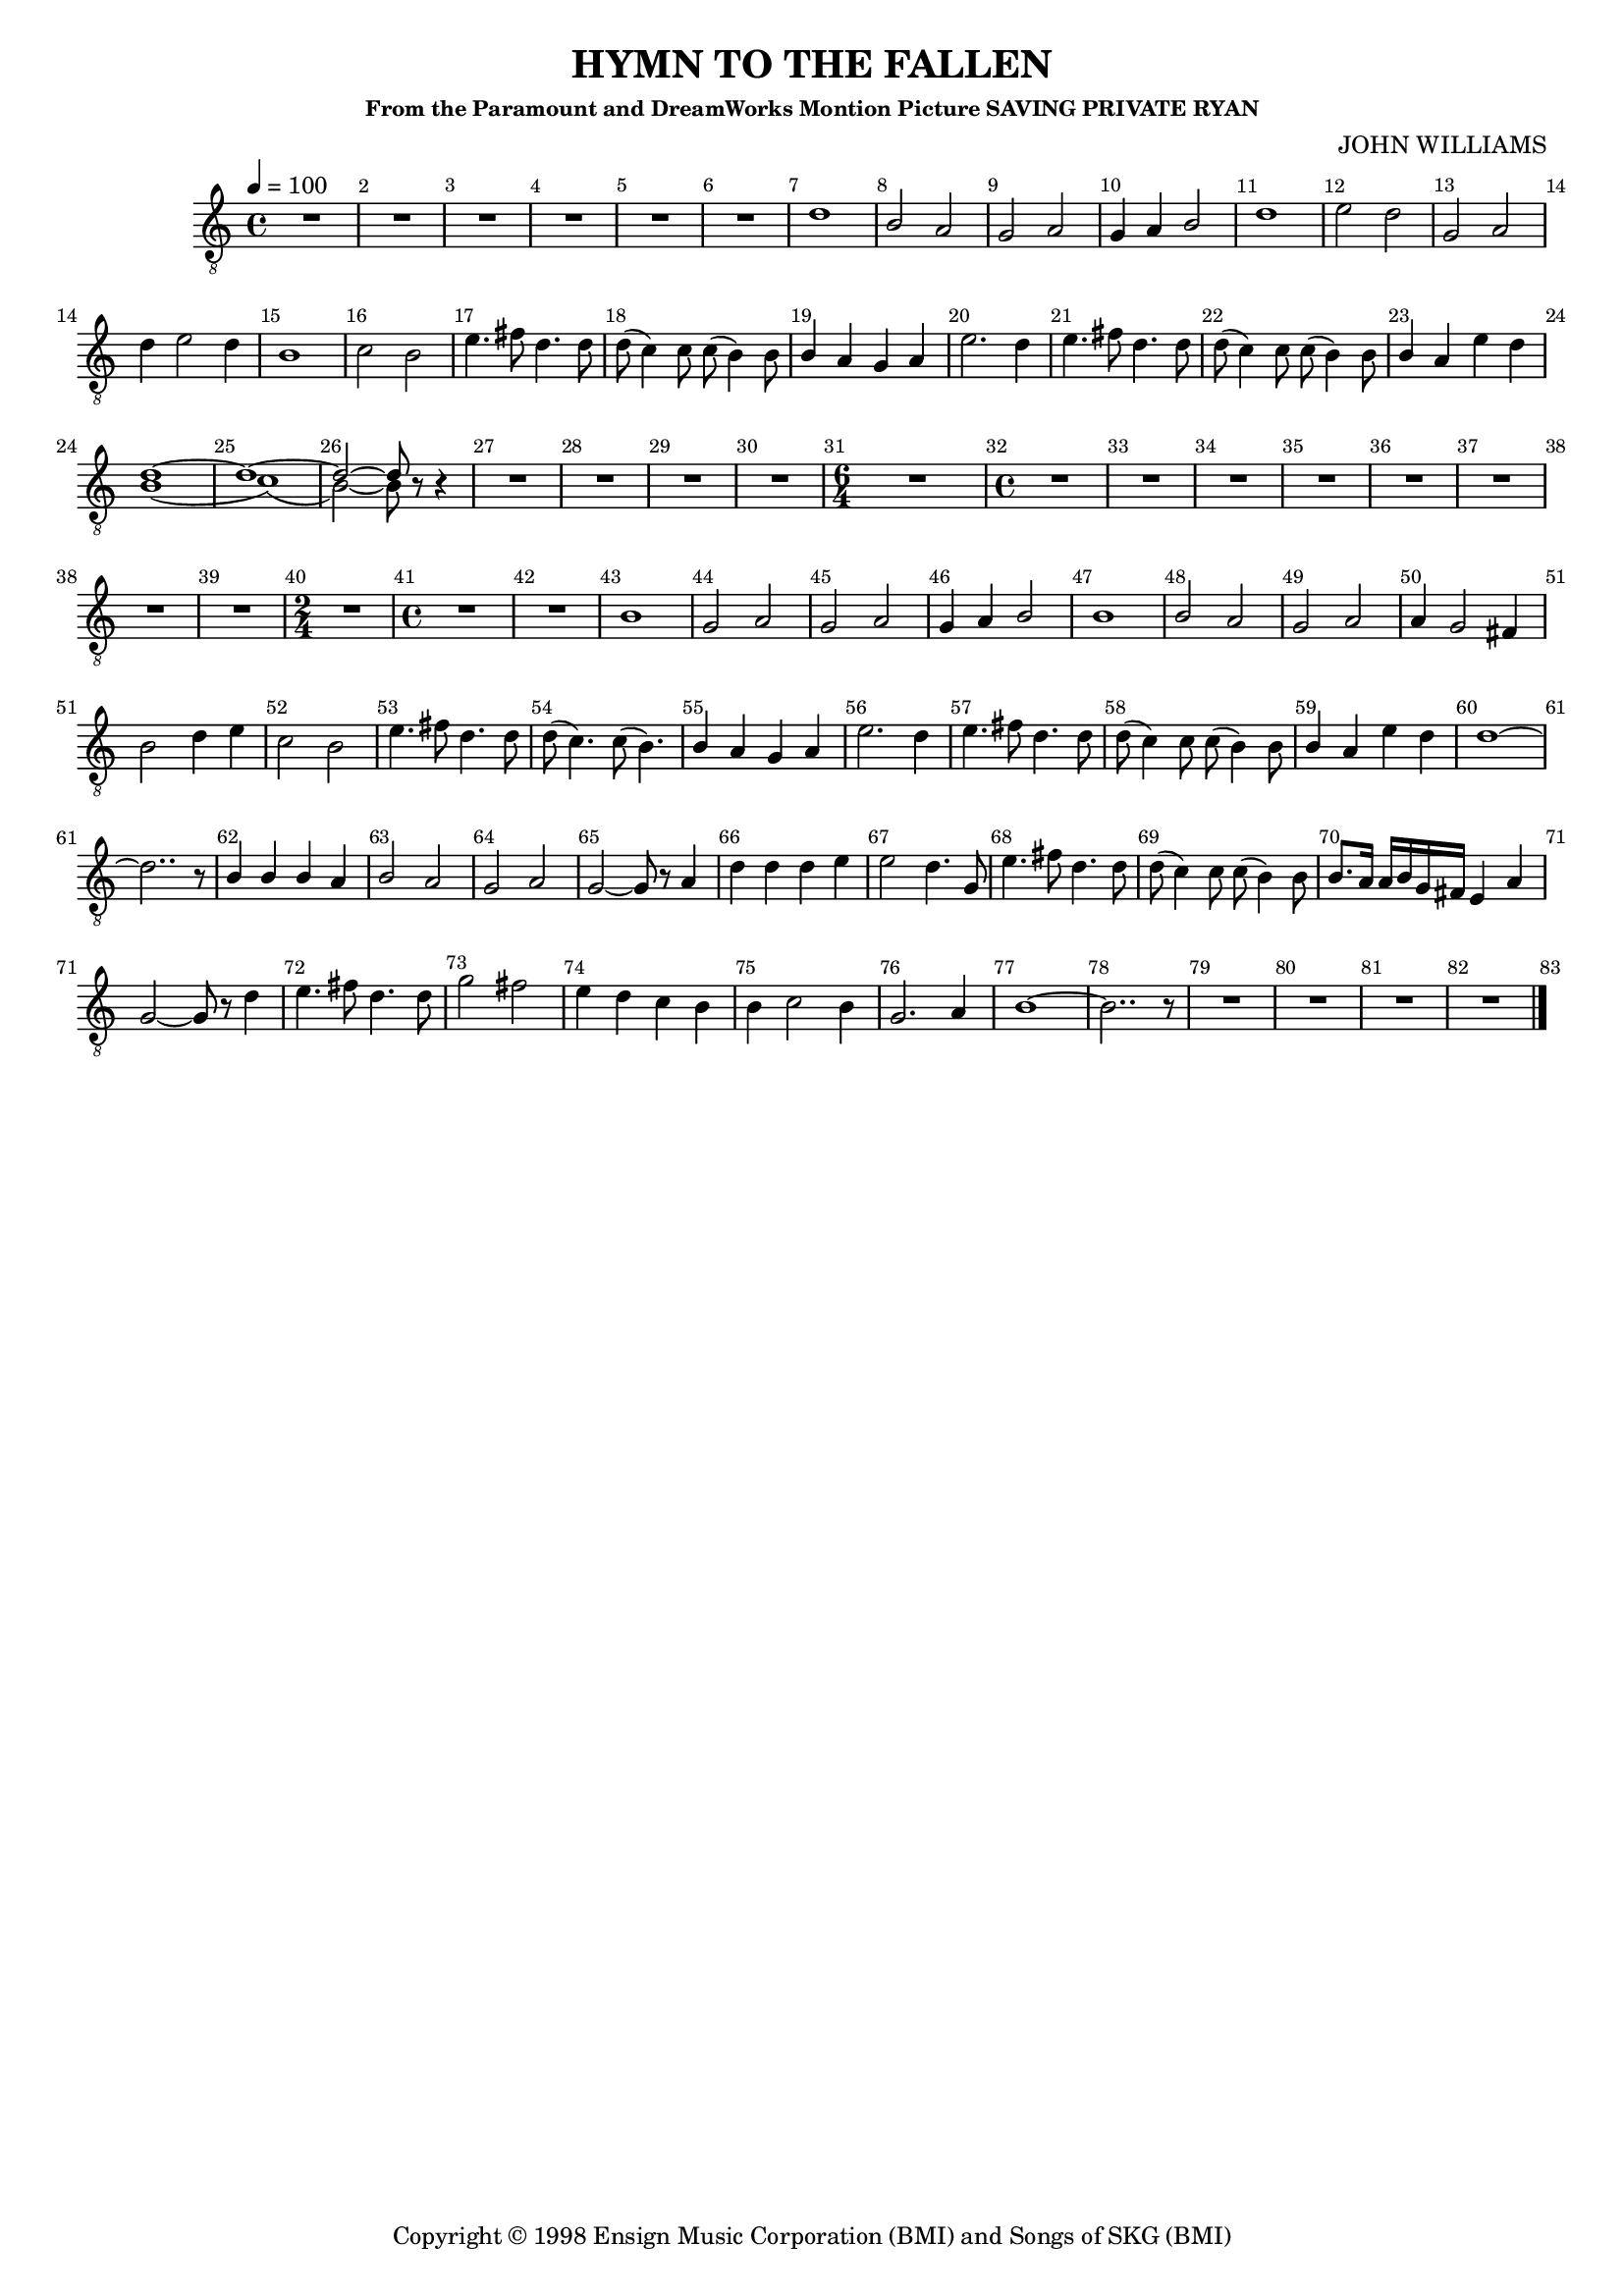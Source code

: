 
%% LilyPond file generated by Denemo version 0.8.11

%%http://www.gnu.org/software/denemo/

\version "2.18.2"
\paper {
}
#(set-default-paper-size "a4"
)
#(set-global-staff-size 16)

\header {
  title = "HYMN TO THE FALLEN"
  subsubtitle = "From the Paramount and DreamWorks Montion Picture SAVING PRIVATE RYAN"
  composer = "JOHN WILLIAMS"
  copyright = \markup { Copyright \char ##x00a9 1998 Ensign Music Corporation (BMI) and Songs of SKG (BMI) }
  tagline = ""
}

\layout {
  \context {
    \Voice
    \consists "Melody_engraver"
    \override Stem #'neutral-direction = #'()
  }
}
% The music follows

MvmntIVoiceI =  {
  \tempo 4=100
  \override Score.BarNumber.break-visibility = #all-visible
         R1*6*4/4 %{r1%} %|
         d'1%|
         b2 a%|
         g a%|
%10
         g4 a b2%|
         d'1%|
         e'2 d'%|
         g a%|
         d'4 e'2 d'4%|
%15
         b1%|
         c'2 b%|
         e'4. fis'8 d'4. d'8%|
         d'( c'4) c'8 c'( b4) b8%|
         b4 a g a%|
%20
         e'2. d'4%|
         e'4. fis'8 d'4. d'8%|
         d'( c'4) c'8 c'( b4) b8%|
         b4 a e' d'%|
         
         <<
           { d'1~ d'1~ d'2~ d'8}
           \\
           { b1( c'1)( b2~) b8}
         >>
%25
         r r4%|
         R1*4/4 %{r1%} %|
         
         R1*3*4/4 %{r1%} %|
%30
         \time 6/4
         R1*6/4 %{r1.%} %|
         \time 4/4 R1*6*4/4 %|
         R1*2*4/4 %{r1%} %|
%40
         \time 2/4 R1*2/4 %{r2%} %|
         \time 4/4 R1*2*4/4 %{r1%} %|
         b1%|
         g2 a%|
%45
         g a%|
         g4 a b2%|
         b1%|
         b2 a%|
         g a%|
%50
         a4 g2 fis4%|
         b2 d'4 e'%|
         c'2 b%|
         e'4. fis'8 d'4. d'8%|
         d'( c'4.) c'8( b4.)%|
%55
         b4 a g a%|
         e'2. d'4%|
         e'4. fis'8 d'4. d'8%|
         d'( c'4) c'8 c'( b4) b8%|
         b4 a e' d'%|
%60
         d'1~ %|
         d'2.. r8%|
         b4 b b a%|
         b2 a%|
         g a%|
%65
         g~ g8 r a4%|
         d' d' d' e'%|
         e'2 d'4. g8%|
         e'4. fis'8 d'4. d'8%|
         d'( c'4) c'8 c'( b4) b8%|
%70
         b8. a16 a b g fis e4 a%|
         g2~ g8 r d'4%|
         e'4. fis'8 d'4. d'8%|
         g'2 fis'%|
         e'4 d' c' b%|
%75
         b c'2 b4%|
         g2. a4%|
         b1~%|
         b2.. r8%|
         R1*3*4/4 %{r1%} %|
%80
         R1*4/4 %{r1%}
         \bar "|."
}



        MvmntIVoiceITimeSig = \time 4/4 
MvmntIVoiceIKeySig = \key c \major
 MvmntIVoiceIClef = \clef "treble_8"
MvmntIVoiceIProlog = { \MvmntIVoiceITimeSig \MvmntIVoiceIKeySig \MvmntIVoiceIClef}
MvmntIVoiceIMusic =  {\MvmntIVoiceIProlog \MvmntIVoiceI}
MvmntIVoiceIContext = \context Voice = VoiceIMvmntI  {\MvmntIVoiceIMusic}
MvmntIStaffI = \new Staff  << {
                \MvmntIVoiceIContext
                }
                >>



\score {
<< <<
\MvmntIStaffI
>>
>>
  \midi { }
\layout{
        }
\header{
        }

}



